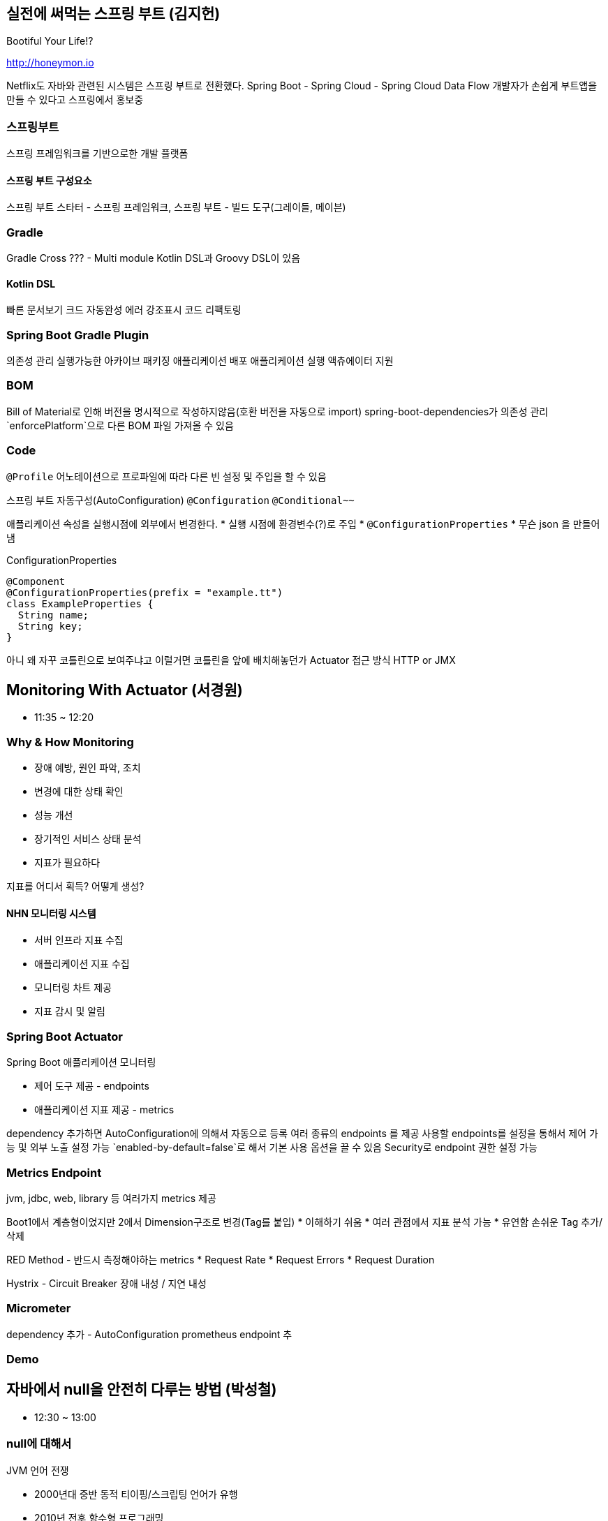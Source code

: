 == 실전에 써먹는 스프링 부트 (김지헌)

Bootiful Your Life!?

http://honeymon.io

Netflix도 자바와 관련된 시스템은 스프링 부트로 전환했다.
Spring Boot - Spring Cloud - Spring Cloud Data Flow
개발자가 손쉽게 부트앱을 만들 수 있다고 스프링에서 홍보중

=== 스프링부트

스프링 프레임워크를 기반으로한 개발 플랫폼

==== 스프링 부트 구성요소

스프링 부트 스타터 - 스프링 프레임워크, 스프링 부트 - 빌드 도구(그레이들, 메이븐)

=== Gradle

Gradle Cross ??? - Multi module
Kotlin DSL과 Groovy DSL이 있음

==== Kotlin DSL

빠른 문서보기
크드 자동완성
에러 강조표시
코드 리팩토링

=== Spring Boot Gradle Plugin

의존성 관리
실행가능한 아카이브 패키징
애플리케이션 배포
애플리케이션 실행
액츄에이터 지원

=== BOM

Bill of Material로 인해 버전을 명시적으로 작성하지않음(호환 버전을 자동으로 import)
spring-boot-dependencies가 의존성 관리
`enforcePlatform`으로 다른 BOM 파일 가져올 수 있음


=== Code

`@Profile` 어노테이션으로 프로파일에 따라 다른 빈 설정 및 주입을 할 수 있음

스프링 부트 자동구성(AutoConfiguration)
`@Configuration`
`@Conditional~~`

애플리케이션 속성을 실행시점에 외부에서 변경한다.
* 실행 시점에 환경변수(?)로 주입
* `@ConfigurationProperties`
* 무슨 json 을 만들어냄

.ConfigurationProperties
[source,java]
----
@Component
@ConfigurationProperties(prefix = "example.tt")
class ExampleProperties {
  String name;
  String key;
}
----

아니 왜 자꾸 코틀린으로 보여주냐고
이럴거면 코틀린을 앞에 배치해놓던가
Actuator
접근 방식 HTTP or JMX


<<<

== Monitoring With Actuator (서경원)

* 11:35 ~ 12:20

=== Why & How Monitoring

* 장애 예방, 원인 파악, 조치
* 변경에 대한 상태 확인
* 성능 개선
* 장기적인 서비스 상태 분석
* 지표가 필요하다

지표를 어디서 획득? 어떻게 생성?

==== NHN 모니터링 시스템

* 서버 인프라 지표 수집
* 애플리케이션 지표 수집
* 모니터링 차트 제공
* 지표 감시 및 알림

=== Spring Boot Actuator

Spring Boot 애플리케이션 모니터링

* 제어 도구 제공 - endpoints
* 애플리케이션 지표 제공 - metrics

dependency 추가하면 AutoConfiguration에 의해서 자동으로 등록
여러 종류의 endpoints 를 제공
사용할 endpoints를 설정을 통해서 제어 가능 및 외부 노출 설정 가능
`enabled-by-default=false`로 해서 기본 사용 옵션을 끌 수 있음
Security로 endpoint 권한 설정 가능

=== Metrics Endpoint

jvm, jdbc, web, library 등 여러가지 metrics 제공

Boot1에서 계층형이었지만 2에서 Dimension구조로 변경(Tag를 붙입)
* 이해하기 쉬움
* 여러 관점에서 지표 분석 가능
* 유연함 손쉬운 Tag 추가/삭제

RED Method - 반드시 측정해야하는 metrics
* Request Rate
* Request Errors
* Request Duration

Hystrix - Circuit Breaker 장애 내성 / 지연 내성

=== Micrometer

dependency 추가 - AutoConfiguration
prometheus endpoint 추

=== Demo

<<<

== 자바에서 null을 안전히 다루는 방법 (박성철)

* 12:30 ~ 13:00

=== null에 대해서

.JVM 언어 전쟁
* 2000년대 중반 동적 티이핑/스크립팅 언어가 유행
* 2010년 전후 함수형 프로그래밍
* 2010년대 중반 null 안정성(실론, 코들린)

.null 참조
* 레코드 핸들링: 객체지향의 시초가 된 논문
* 특별한 값이 없음을 나타내려고 null을 도입했고 이 값을 사용하려고 할 때 오류를 내도록 설계
* 두 참조값이 null 일 때 두 참조는 동일하다고 판단

.자바의 null 참조
* 의미가 모호함
* 초기화되지 않음, 정의되지 않음, 값이 없음, null 값
* 모든 참조의 기본 상태(값?)
* 모든 참조는 null 가능

=== null을 안전하게 다루는 방법

.자바 기본 장치
* 단정문(assertion)
  * 공개 메서드에서 사용하지 않아야 함
  * 소비자이면서 생산자일 때 만 사용
  * enableassertions 또는 -ea 옵션으로 활성화
* java.util.Objects
  * null을 핸들링할 수 있는 메소드들이 추가
* java.util.Optional
  * 변수와 반환값에 null을 사용하지 말라
  * Optional에 값이 있다가 확신하지 않는 한 get을 사용하지 말라
  * isPresent나 get은 가능한 사용하지 말라
  * 필드 매개변수등으로는 사용하지 말라
    * 직렬화 불가
  * 반환값은 사용해도 된다

slides.app.goo.gl/i94DQ

.null 잘 쓰는 법
* API에 최대한 쓰지 말아라
  * null로 지나치게 유여한 메서드를 만들지 말고 명시적인 메서드를 만들어라
  * null을 반환하지 말ㄹ라
  * 반환 값이 꼭 있어야 한다면 null을 반환하지 말고 예외를 던져라
  * 빈 반환값은 Null 객체
* 사전조건과 사후조건을 확인하라: 계약에 의한 설계
  * Design by Contract
* null의 볌위를 지역(클래스 메서드)화

조용호(?) 객체지향 설계

Checker Framework

=== null에 안전하다고 보장해주는 도구

<<<

== 무엇을 테스트할 것인가? 어떻게 테스트할 것인가? (권용근)

* 14:00 ~ 14:45

co-duck.com

=== 테스트로부터 얻을 수 있는것

안정감과 자신감이 생긴다

=== 무엇을 테스트할 것인가?

비즈니스 요구사항 정리
구현 vs 설계
구현은 언젠가 변할 수 있고 테스트는 구현에서 무엇을 하는지 알 수 없고 알 필요도 없다

==== 테스트 가능한 것 불가능한 것

.테스트 불가능한 것
* 외부 요청
* 외부 저장소

=== 어떻게 테스트할 것인가?

테스트할 수 없는 것을 바운더리 레이어까지 올려서 피해를 최소화한다
제어할 수 없는 영역을 파라미터로 받을 수 있는지 검토한다
비즈니스 요구사항이 변경될 수 있다

==== Java, Spring Framework

테스트를 할 때 Spring Context가 굳이 필요하지 않다
테스트를 할 때 비즈니스 프레임워크에 의존하지 말라

==== Test Double

무엇을 Test Double로 처리?
테스트가 구현을 알아야 함?
제어할 수 없는 영역을 Test Double로 처리

==== Embedded

스프링에 내장된 시스템을 최대한 활용

==== Spring Cloud Contract

=== Tip & Rule

상호 독립적으로
테스트안에 의도가 드러날 수 있도록 해라
테스트코드도 리팩토링 대

Q. 수많은 요구사항을 담고있는 메소드(레거시) 테스트 경험?
테스트가 구현을 안다? 테스트는 스펙 -> 기능 설계를 함 -> Usecase 설계를 한다면 구현을 앎
테스트를 하나만 하는게 아니게 됨

<<<

== 당신도 할 수 있는 레거시 프로젝트 개선 이야기 (이경일)

* 15:00 ~ 15:45

=== 레거시 코드란?

* 막막한 코드?
* 복잡한 코드?
* 남(주로 퇴사자)이 짠 코드?

* 테스트코드로 커버되지 않으며 유지보수가 되고있지 않은 코드
* 방치되고있는 코드

* 오랜 시간 안정적으로 돌아가는 코드

=== 레거시 코드를 외면하는 이유?

* 다른사람이 짠 코드는 수정하기 싫다
* 신규프로젝트가 재밋다
* 조직에서 인정받기 어렵다

=== 레거시 코드 개선

* DDD? MSA?
* 내편으로 만들기
  * 왜 이렇게만들었어 지만 잘 동작은 하고 있음...
  * 로직 파악하기
  * 직접 돌려보는 것이 중요
  * 테스트 케이스를 봐야함
* 급한불부터 끄기
  * 리팩토링
  * 우선순위 정하기
  * 불필요하거나 수정하기 어려운(?) 것은 과감하게 삭제
* 한걸음씩 가기
  * 코드 패키지 분리
  * 분리가 용이하도록 설계
  * 코드를 분리할 수 있는 부분은 분리
  * 개선을 하면서 커지면 또 분리
* 아픈 곳 고치기
  * 리소스 사용량이 많은 부분은 추출
  * 로컬 캐시를 사용할 수 있는 부분은 로컬캐시를 사용
  * Memory Leak이 있는지 검토(?)
  * Matcher_AppendReplacement -> http://bit.ly/2lOezox
  * OOM Killer
  * ~.~.2 이상만 쓰자
* 조금 더 다듬기
  * RAM Drive를 사용할 수 있는가?
  * Spring Cloud Config
    * basedir 수정

=== ETC

Nginx Traffic Throttling
Graceful Shutdown
GC 튜닝

TC는 TC일뿐 직접 사용해봐
`@Cacheable`

== Coffee Break

* 15:45 ~ 16:15

== 멀티리전 가용성을 위한 글로벌 캐싱 - Hidden micro services (정윤진, 김필중)

* 16:15 ~ 17:00

== Local Cache와 Invalidation Message Propagation 전략을 활용하여 API 성능 튜닝하기 (김민규)

* 17:15 ~ 18:00